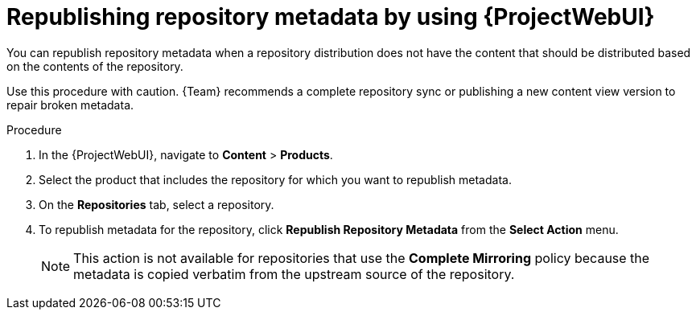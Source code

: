 :_mod-docs-content-type: PROCEDURE

[id="republishing-repository-metadata-by-using-web-ui"]
= Republishing repository metadata by using {ProjectWebUI}

You can republish repository metadata when a repository distribution does not have the content that should be distributed based on the contents of the repository.

Use this procedure with caution.
{Team} recommends a complete repository sync or publishing a new content view version to repair broken metadata.

.Procedure
. In the {ProjectWebUI}, navigate to *Content* > *Products*.
. Select the product that includes the repository for which you want to republish metadata.
. On the *Repositories* tab, select a repository.
. To republish metadata for the repository, click *Republish Repository Metadata* from the *Select Action* menu.
+
[NOTE]
====
This action is not available for repositories that use the *Complete Mirroring* policy because the metadata is copied verbatim from the upstream source of the repository.
====
